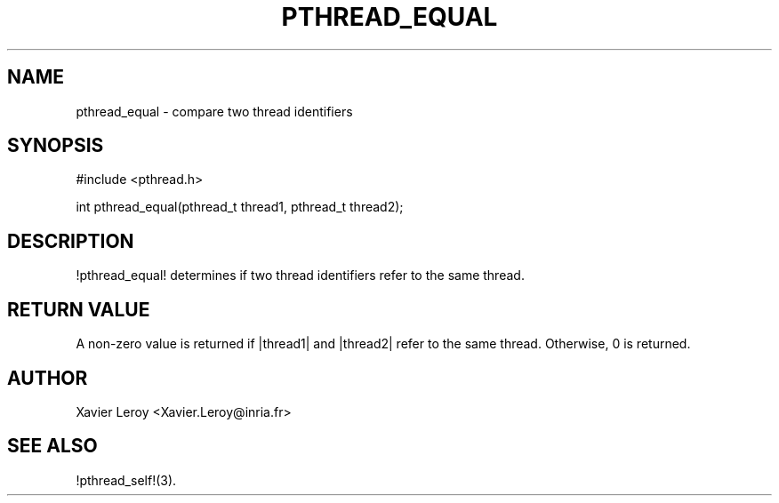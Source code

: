 .TH PTHREAD_EQUAL 3 LinuxThreads

.SH NAME
pthread_equal \- compare two thread identifiers

.SH SYNOPSIS
#include <pthread.h>

int pthread_equal(pthread_t thread1, pthread_t thread2);

.SH DESCRIPTION
!pthread_equal! determines if two thread identifiers refer to the same
thread.

.SH "RETURN VALUE"
A non-zero value is returned if |thread1| and |thread2| refer to the
same thread. Otherwise, 0 is returned.

.SH AUTHOR
Xavier Leroy <Xavier.Leroy@inria.fr>

.SH "SEE ALSO"
!pthread_self!(3).
